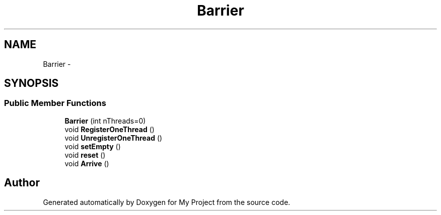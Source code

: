 .TH "Barrier" 3 "Fri Oct 9 2015" "My Project" \" -*- nroff -*-
.ad l
.nh
.SH NAME
Barrier \- 
.SH SYNOPSIS
.br
.PP
.SS "Public Member Functions"

.in +1c
.ti -1c
.RI "\fBBarrier\fP (int nThreads=0)"
.br
.ti -1c
.RI "void \fBRegisterOneThread\fP ()"
.br
.ti -1c
.RI "void \fBUnregisterOneThread\fP ()"
.br
.ti -1c
.RI "void \fBsetEmpty\fP ()"
.br
.ti -1c
.RI "void \fBreset\fP ()"
.br
.ti -1c
.RI "void \fBArrive\fP ()"
.br
.in -1c

.SH "Author"
.PP 
Generated automatically by Doxygen for My Project from the source code\&.
